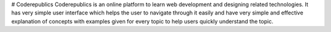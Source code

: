 # Coderepublics
Coderepublics is an online platform to learn web development and designing related technologies. It has very simple user interface which helps the user to navigate through it easily and have very simple and effective explanation of concepts with examples given for every topic to help users quickly understand the topic. 
